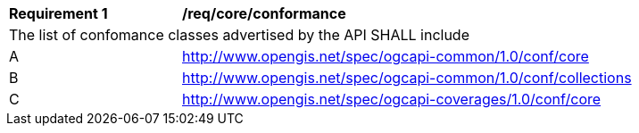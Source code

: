[[req_core_conformance]]
[width="90%",cols="2,6a"]
|===
^|*Requirement {counter:req-id}* |*/req/core/conformance* 
2+|The list of confomance classes advertised by the API SHALL include
^|A |http://www.opengis.net/spec/ogcapi-common/1.0/conf/core
^|B |http://www.opengis.net/spec/ogcapi-common/1.0/conf/collections
^|C |http://www.opengis.net/spec/ogcapi-coverages/1.0/conf/core
|===
